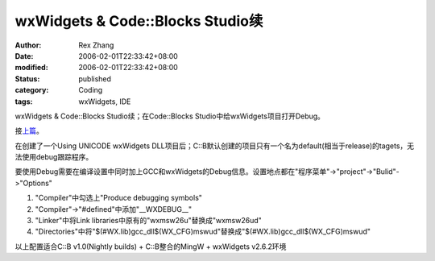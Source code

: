 wxWidgets & Code::Blocks Studio续
#######################################

:author: Rex Zhang
:date: 2006-02-01T22:33:42+08:00
:modified: 2006-02-01T22:33:42+08:00
:status: published
:category: Coding
:tags: wxWidgets, IDE

wxWidgets & Code::Blocks Studio续；在Code::Blocks
Studio中给wxWidgets项目打开Debug。

接\ `上篇 </node/109>`__\ 。

在创建了一个Using UNICODE wxWidgets DLL项目后；C::B默认创建的项目只有一个名为default(相当于release)的tagets，无法使用debug跟踪程序。

要使用Debug需要在编译设置中同时加上GCC和wxWidgets的Debug信息。设置地点都在"程序菜单"->"project"->"Bulid"->"Options"

#. "Compiler"中勾选上"Produce debugging symbols"
#. "Compiler"->"#defined"中添加"__WXDEBUG__"
#. "Linker"中将Link libraries中原有的"wxmsw26u"替换成"wxmsw26ud"
#. "Directories"中将"$(#WX.lib)\gcc_dll$(WX_CFG)\mswud"替换成"$(#WX.lib)\gcc_dll$(WX_CFG)\mswud"

以上配置适合C::B v1.0(Nightly builds) + C::B整合的MingW + wxWidgets
v2.6.2环境
